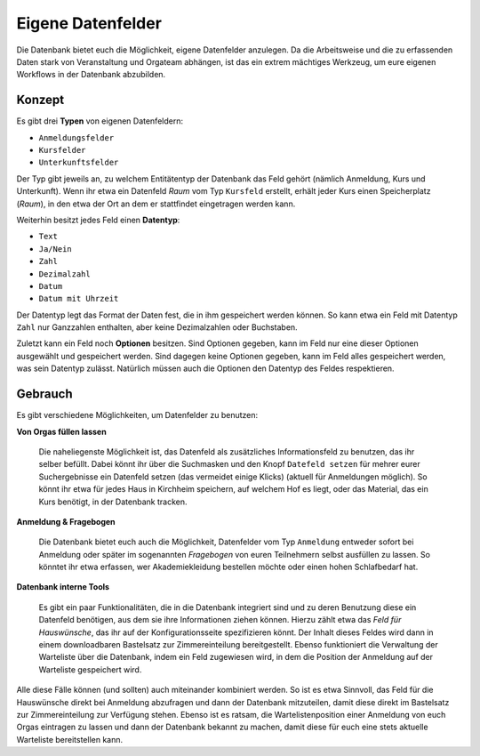 Eigene Datenfelder
==================

Die Datenbank bietet euch die Möglichkeit, eigene Datenfelder anzulegen.
Da die Arbeitsweise und die zu erfassenden Daten stark von Veranstaltung
und Orgateam abhängen, ist das ein extrem mächtiges Werkzeug, um eure eigenen
Workflows in der Datenbank abzubilden.

Konzept
-------

Es gibt drei **Typen** von eigenen Datenfeldern:

* ``Anmeldungsfelder``
* ``Kursfelder``
* ``Unterkunftsfelder``

Der Typ gibt jeweils an, zu welchem Entitätentyp der Datenbank das Feld gehört
(nämlich Anmeldung, Kurs und Unterkunft). Wenn ihr etwa ein Datenfeld *Raum* vom
Typ ``Kursfeld`` erstellt, erhält jeder Kurs einen Speicherplatz (*Raum*), in den
etwa der Ort an dem er stattfindet eingetragen werden kann.

Weiterhin besitzt jedes Feld einen **Datentyp**:

* ``Text``
* ``Ja/Nein``
* ``Zahl``
* ``Dezimalzahl``
* ``Datum``
* ``Datum mit Uhrzeit``

Der Datentyp legt das Format der Daten fest, die in ihm gespeichert werden können.
So kann etwa ein Feld mit Datentyp ``Zahl`` nur Ganzzahlen enthalten, aber keine
Dezimalzahlen oder Buchstaben.

Zuletzt kann ein Feld noch **Optionen** besitzen. Sind Optionen gegeben, kann
im Feld nur eine dieser Optionen ausgewählt und gespeichert werden. Sind dagegen
keine Optionen gegeben, kann im Feld alles gespeichert werden, was sein Datentyp
zulässt. Natürlich müssen auch die Optionen den Datentyp des Feldes respektieren.

Gebrauch
--------

Es gibt verschiedene Möglichkeiten, um Datenfelder zu benutzen:

**Von Orgas füllen lassen**

    Die naheliegenste Möglichkeit ist, das Datenfeld als zusätzliches
    Informationsfeld zu benutzen, das ihr selber befüllt. Dabei könnt ihr über
    die Suchmasken und den Knopf ``Datefeld setzen`` für mehrer eurer
    Suchergebnisse ein Datenfeld setzen (das vermeidet einige Klicks)
    (aktuell für Anmeldungen möglich).
    So könnt ihr etwa für jedes Haus in Kirchheim speichern, auf welchem Hof es
    liegt, oder das Material, das ein Kurs benötigt, in der Datenbank tracken.

**Anmeldung & Fragebogen**

    Die Datenbank bietet euch auch die Möglichkeit, Datenfelder vom Typ ``Anmeldung``
    entweder sofort bei Anmeldung oder später im sogenannten *Fragebogen* von
    euren Teilnehmern selbst ausfüllen zu lassen. So könntet ihr etwa erfassen,
    wer Akademiekleidung bestellen möchte oder einen hohen Schlafbedarf hat.

**Datenbank interne Tools**

    Es gibt ein paar Funktionalitäten, die in die Datenbank integriert sind und
    zu deren Benutzung diese ein Datenfeld benötigen, aus dem sie ihre
    Informationen ziehen können. Hierzu zählt etwa das *Feld für Hauswünsche*,
    das ihr auf der Konfigurationsseite spezifizieren könnt. Der Inhalt dieses
    Feldes wird dann in einem downloadbaren Bastelsatz zur Zimmereinteilung
    bereitgestellt.
    Ebenso funktioniert die Verwaltung der Warteliste über die Datenbank, indem
    ein Feld zugewiesen wird, in dem die Position der Anmeldung auf der
    Warteliste gespeichert wird.

Alle diese Fälle können (und sollten) auch miteinander kombiniert werden.
So ist es etwa Sinnvoll, das Feld für die Hauswünsche direkt bei Anmeldung
abzufragen und dann der Datenbank mitzuteilen, damit diese direkt im Bastelsatz
zur Zimmereinteilung zur Verfügung stehen.
Ebenso ist es ratsam, die Wartelistenposition einer Anmeldung von euch Orgas
eintragen zu lassen und dann der Datenbank bekannt zu machen, damit diese für
euch eine stets aktuelle Warteliste bereitstellen kann.
